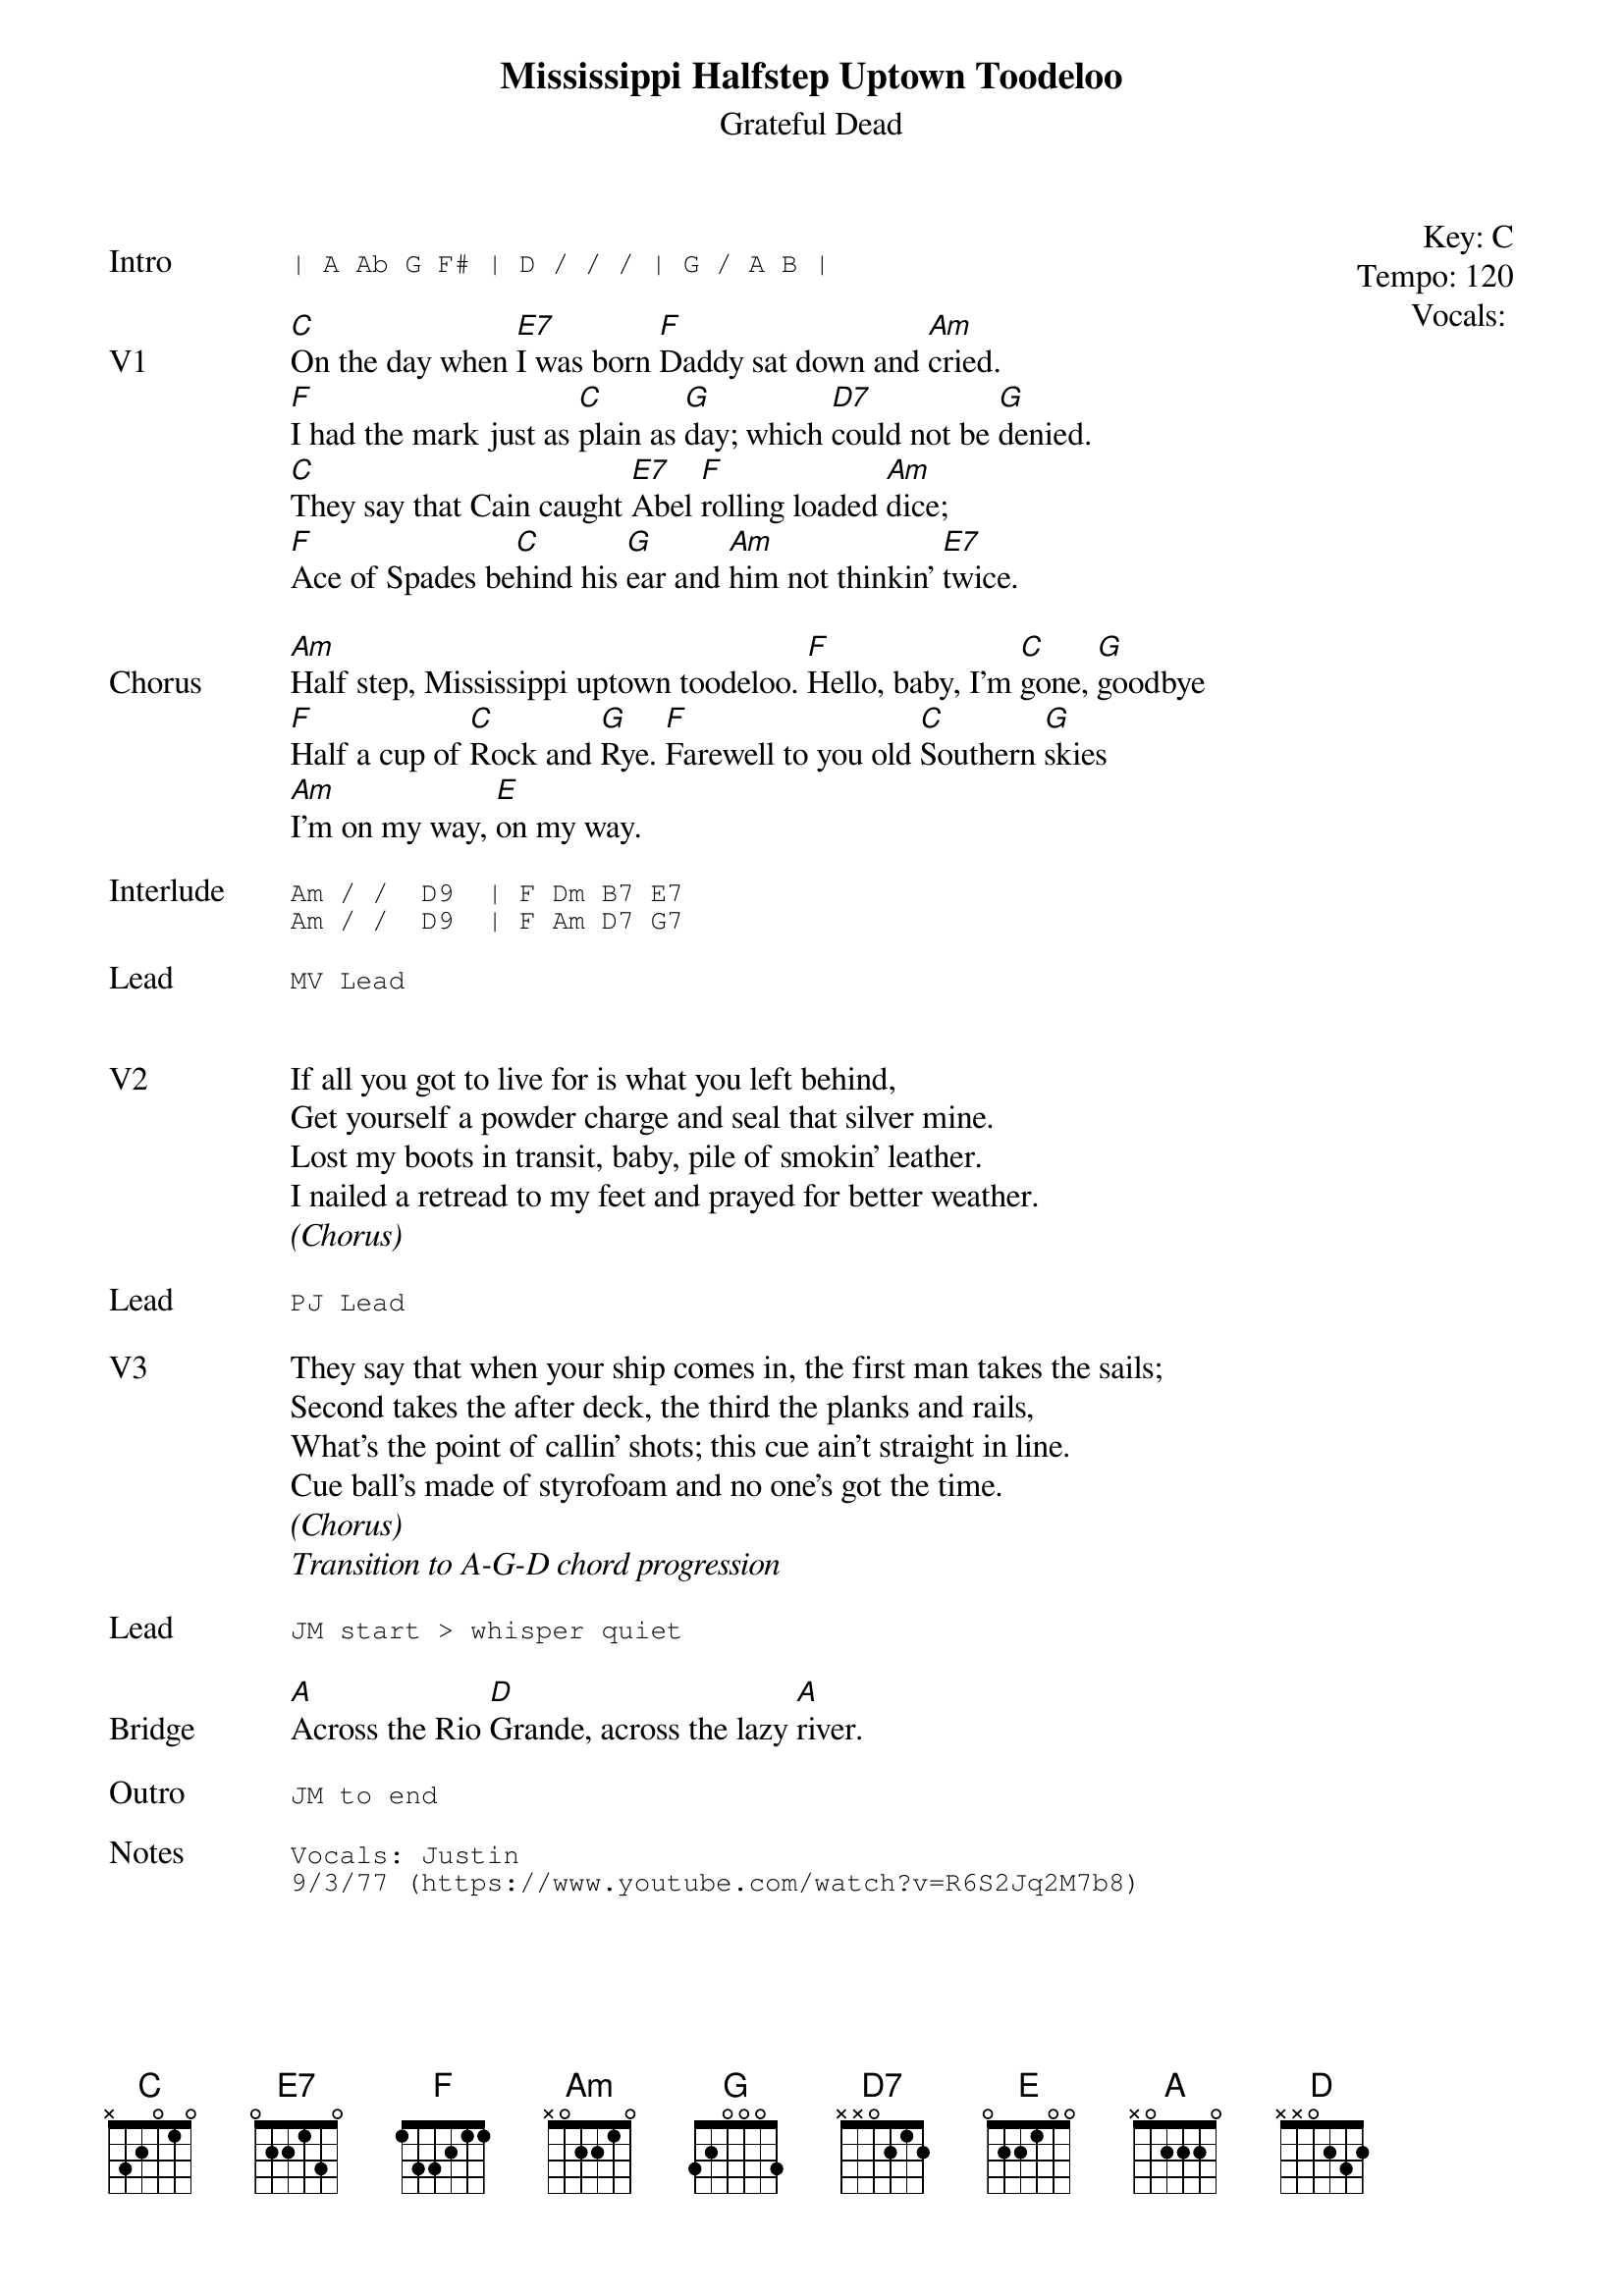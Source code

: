 {t:Mississippi Halfstep Uptown Toodeloo}
{st:Grateful Dead}
{key: C}
{tempo: 120}
{meta: vocals PJ}

{start_of_textblock label="" flush="right" anchor="line" x="100%"}
Key: %{key}
Tempo: %{tempo}
Vocals: %{vocals}
{end_of_textblock}

{sot: Intro}
| A Ab G F# | D / / / | G / A B |
{eot}

{sov: V1}
[C]On the day when [E7]I was born [F]Daddy sat down and [Am]cried.
[F]I had the mark just as [C]plain as [G]day; which [D7]could not be [G]denied.
[C]They say that Cain caught [E7]Abel [F]rolling loaded [Am]dice;
[F]Ace of Spades be[C]hind his [G]ear and [Am]him not thinkin' [E7]twice.
{eov}

{sov: Chorus}
[Am]Half step, Mississippi uptown toodeloo. [F]Hello, baby, I'm [C]gone, [G]goodbye
[F]Half a cup of [C]Rock and [G]Rye. [F]Farewell to you old [C]Southern [G]skies
[Am]I'm on my way, [E]on my way.
{eov}

{sot: Interlude <span>   </span>}
Am / /  D9  | F Dm B7 E7
Am / /  D9  | F Am D7 G7
{eot}

{sot: Lead}
MV Lead
{eot}


{sov: V2}
If all you got to live for is what you left behind,
Get yourself a powder charge and seal that silver mine.
Lost my boots in transit, baby, pile of smokin' leather.
I nailed a retread to my feet and prayed for better weather.
{eov}
<i>(Chorus)</i>

{sot: Lead}
PJ Lead
{eot}

{sov: V3}
They say that when your ship comes in, the first man takes the sails;
Second takes the after deck, the third the planks and rails,
What's the point of callin' shots; this cue ain't straight in line.
Cue ball's made of styrofoam and no one's got the time.
{eov}
<i>(Chorus)</i>
<i>Transition to A-G-D chord progression</i>

{sot: Lead}
JM start > whisper quiet
{eot}

{sov: Bridge}
[A]Across the Rio [D]Grande, across the lazy [A]river.
{eov}

{sot: Outro}
JM to end
{eot}

{sot: Notes}
Vocals: Justin
9/3/77 (https://www.youtube.com/watch?v=R6S2Jq2M7b8)
{eot}
